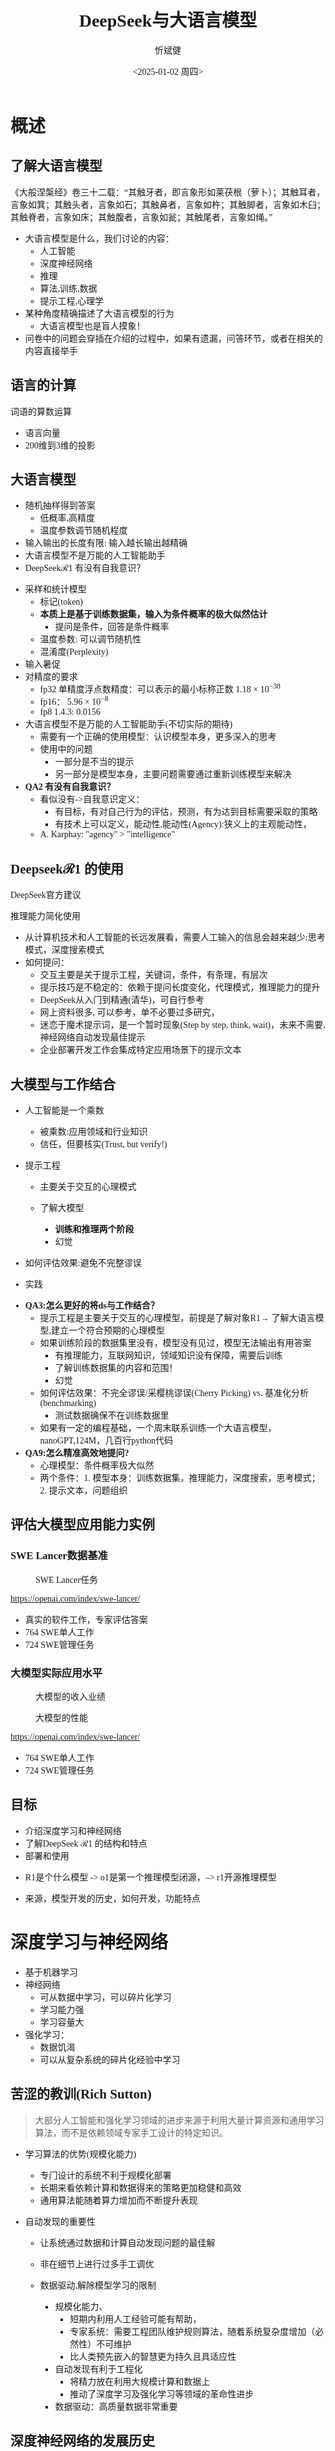 #+title: DeepSeek与大语言模型
#+AUTHOR: 忻斌健
#+CREATOR: 忻斌健
#+DATE:<2025-01-02 周四>
#+STARTUP: latexpreview
#+LATEX_COMPILER: xelatex
#+LATEX_CLASS: article
#+LATEX_CLASS_OPTIONS: [a4paper, 11pt]
#+LATEX_HEADER: \usepackage{svg}
#+LATEX_HEADER: \usepackage{tikz}
#+LATEX_HEADER: \usepackage{xeCJK}
#+LATEX_HEADER: \usetikzlibrary{positioning,shapes.symbols, calc}
# #+LATEX_HEADER: \usepackage{tikzmark}
#+LANGUAGE: zh-CN
#+OPTIONS: tex:t
#+OPTIONS: ^:{}
#+bind: org-export-publishing-directory "./exports"
#+DOWNLOAD_IMAGE_DIR:  '~/.org.d/mode/img'
#+OPTIONS: reveal_center:t reveal_progress:t reveal_history:t reveal_control:t
#+OPTIONS: reveal_mathjax:t reveal_rolling_links:t reveal_keyboard:t reveal_overview:t num:nil
#+REVEAL_MATHJAX_URL: https://cdnjs.cloudflare.com/ajax/libs/mathjax/3.2.2/es5/tex-svg-full.js
#+OPTIONS: reveal_width:1280 reveal_height:800
#+OPTIONS: toc:1
#+REVEAL_INIT_OPTIONS: transition: 'cube'
#+REVEAL_MARGIN: 0.005
#+REVEAL_MIN_SCALE: 0.01
#+REVEAL_MAX_SCALE: 2.5
#+REVEAL_THEME: sky
#+REVEAL_HLEVEL: 1
#+REVEAL_EXTRA_CSS: ./templates/drl101.css
#+REVEAL_PLUGINS: (highlight notes)
#+REVEAL_TITLE_SLIDE: ./templates/title_deepseek_training.html
#+REVEAL_TITLE_SLIDE_BACKGROUND: ./img/deepseek/ds_logo.png
#+REVEAL_TITLE_SLIDE_BACKGROUND_SIZE: 1600px
#+REVEAL_TITLE_SLIDE_BACKGROUND_OPACITY: 0.5
#+HTML_HEAD_EXTRA: <style> .figure p {text-align: center;}</style>
#+HTML_HEAD_EXTRA: <style>*{font-family: "LXGW WenKai Mono" !important}</style>
#+MACRO: color @@html:<font color="$1">$2</font>@@


* 概述
** 了解大语言模型
#+ATTR_HTML: :alt  :title 盲人摸象 :width 600px  :align center
#+attr_org: :width 300px :align left
[[https://upload.wikimedia.org/wikipedia/commons/3/3f/Blind_men_and_elephant.png]]

#+begin_notes
《大般涅槃经》卷三十二载：“其触牙者，即言象形如莱茯根（萝卜）；其触耳者，言象如箕；其触头者，言象如石；其触鼻者，言象如杵；其触脚者，言象如木臼；其触脊者，言象如床；其触腹者，言象如瓮；其触尾者，言象如绳。”
- 大语言模型是什么，我们讨论的内容：
  - 人工智能
  - 深度神经网络
  - 推理
  - 算法,训练,数据
  - 提示工程,心理学
- 某种角度精确描述了大语言模型的行为
  - 大语言模型也是盲人摸象！
- 问卷中的问题会穿插在介绍的过程中，如果有遗漏，问答环节，或者在相关的内容直接举手
#+end_notes

** 语言的计算

#+REVEAL_HTML: <div class="gridded_frame_with_columns">
     #+REVEAL_HTML: <div class="one_of_2_columns">
        #+attr_org: :width 300px :align left
        #+REVEAL_HTML: <iframe width="900" height="400" src="https://projector.tensorflow.org/" frameborder="0" allow="fullscreen;" allowfullscreen></iframe>
        #+REVEAL_HTML: <figcaption><a href="https://projector.tensorflow.org/">单词空间</a></figcatption>
     #+REVEAL_HTML: </div>
     #+REVEAL_HTML: <div class="one_of_2_columns">
        @@html:<div class="r-stack">@@
           @@html:<img class="fragment" data-fragment-index="0" src="https://jalammar.github.io/images/word2vec/king-analogy-viz.png" width="600px"/>@@
        @@html:</div>@@
        @@html:<div class="r-stack">@@
           @@html:<div class="centered"><span class="fragment" data-fragment-index="0">@@词语的算数运算@@html:</span></div>@@
        @@html:</div>@@
     #+REVEAL_HTML: </div>
#+REVEAL_HTML: </div>
#+begin_notes
- 语言向量
- 200维到3维的投影
#+end_notes

** 大语言模型
#+ATTR_HTML: :alt  :title 技术进步 :width 600px  :align center
#+attr_org: :width 300px :align left
[[./img/deepseek/autoregressive.png]]

#+ATTR_REVEAL: :frag (appear)
- 随机抽样得到答案
  - 低概率,高精度
  - 温度参数调节随机程度
- 输入输出的长度有限: 输入越长输出越精确
- 大语言模型不是万能的人工智能助手
- DeepSeek$\mathcal{R}1$ 有没有自我意识？

#+begin_notes
- 采样和统计模型
  - 标记(token)
  - *本质上是基于训练数据集，输入为条件概率的极大似然估计*
    - 提问是条件，回答是条件概率
  - 温度参数: 可以调节随机性
  - 混淆度(Perplexity)
- 输入暑促
- 对精度的要求
  - fp32 单精度浮点数精度：可以表示的最小标称正数 $1.18\times 10^{-38}$
  - fp16： $5.96\times 10^{-8}$
  - fp8 1.4.3: 0.0156
- 大语言模型不是万能的人工智能助手(不切实际的期待)
  - 需要有一个正确的使用模型：认识模型本身，更多深入的思考
  - 使用中的问题
    - 一部分是不当的提示
    - 另一部分是模型本身，主要问题需要通过重新训练模型来解决
- *QA2 有没有自我意识？*
  - 看似没有->自我意识定义：
    - 有目标，有对自己行为的评估，预测，有为达到目标需要采取的策略
    - 有技术上可以定义，能动性,能动性(Agency):狭义上的主观能动性，
  - A. Karphay: "agency" > "intelligence"
#+end_notes
** Deepseek$\mathcal{R}1$ 的使用
#+REVEAL_HTML: <div class="gridded_frame_with_columns">
     #+REVEAL_HTML: <div class="one_of_2_columns">
        @@html:<div class="r-stack">@@
           @@html:<img class="fragment" data-fragment-index="0" src="./img/deepseek/ds_no_system_prompt.png" height="400px"/>@@
        @@html:</div>@@
        @@html:<div class="r-stack">@@
           @@html:<div class="centered"><span class="fragment" data-fragment-index="0">@@DeepSeek官方建议@@html:</span></div>@@
        @@html:</div>@@
     #+REVEAL_HTML: </div>
     #+REVEAL_HTML: <div class="one_of_2_columns">
        @@html:<div class="r-stack">@@
           @@html:<img class="fragment" data-fragment-index="1" src="https://substackcdn.com/image/fetch/f_auto,q_auto:good,fl_progressive:steep/https%3A%2F%2Fsubstack-post-media.s3.amazonaws.com%2Fpublic%2Fimages%2F295078c0-2a16-4d53-8ba7-0d9cb5ce4fb5_1224x702.png" height="400px"/>@@
        @@html:</div>@@
        @@html:<div class="r-stack">@@
           @@html:<div class="centered"><span class="fragment" data-fragment-index="1">@@推理能力简化使用@@html:</span></div>@@
        @@html:</div>@@
     #+REVEAL_HTML: </div>
#+REVEAL_HTML: </div>
#+BEGIN_NOTES
- 从计算机技术和人工智能的长远发展看，需要人工输入的信息会越来越少:思考模式，深度搜索模式
- 如何提问：
  - 交互主要是关于提示工程，关键词，条件，有条理，有层次
  - 提示技巧是不稳定的：依赖于提问长度变化，代理模式，推理能力的提升
  - DeepSeek从入门到精通(清华)，可自行参考
  - 网上资料很多, 可以参考，单不必要过多研究，
  - 迷恋于魔术提示词，是一个暂时现象(Step by step, think, wait)，未来不需要,神经网络自动发现最佳提示
  - 企业部署开发工作会集成特定应用场景下的提示文本
#+END_NOTES
** 大模型与工作结合
#+ATTR_REVEAL: :frag (appear)
- 人工智能是一个乘数
  #+ATTR_REVEAL: :frag (appear)
  - 被乘数:应用领域和行业知识
  - 信任，但要核实(Trust, but verify!)
- 提示工程
  #+ATTR_REVEAL: :frag (appear)
  - 主要关于交互的心理模式
  - 了解大模型
    #+ATTR_REVEAL: :frag (appear)
    - *训练和推理两个阶段*
    - 幻觉
- 如何评估效果:避免不完整谬误
- 实践
#+BEGIN_NOTES
- *QA3:怎么更好的将ds与工作结合？*
  - 提示工程是主要关于交互的心理模型，前提是了解对象R1→ 了解大语言模型,建立一个符合预期的心理模型
  - 如果训练阶段的数据集里没有，模型没有见过，模型无法输出有用答案
    - 有推理能力，互联网知识，领域知识没有保障，需要后训练
    - 了解训练数据集的内容和范围！
    - 幻觉
  - 如何评估效果：不完全谬误/采樱桃谬误(Cherry Picking) vs. 基准化分析(benchmarking)
    - 测试数据确保不在训练数据里
  - 如果有一定的编程基础，一个周末联系训练一个大语言模型，nanoGPT,124M，几百行python代码
- *QA9:怎么精准高效地提问?*
  - 心理模型：条件概率极大似然
  - 两个条件：1. 模型本身：训练数据集，推理能力，深度搜索，思考模式；2. 提示文本，问题组织
#+END_NOTES
** 评估大模型应用能力实例
*** SWE Lancer数据基准
#+ATTR_HTML: :alt  :title  :width 1000pix  :align center
#+attr_org: :width 400px :align left
#+CAPTION: SWE Lancer任务
#+NAME: tasks
[[./img/deepseek/SWE_Lancer_Tasks.png]]
#+BEGIN_NOTES
https://openai.com/index/swe-lancer/
- 真实的软件工作，专家评估答案
- 764 SWE单人工作
- 724 SWE管理任务
#+END_NOTES
*** 大模型实际应用水平
#+REVEAL_HTML: <div class="gridded_frame_with_columns">
     #+REVEAL_HTML: <div class="one_of_2_columns">
        #+ATTR_HTML: :alt  :title tree :width 600pix  :align center
        #+attr_org: :width 400px :align left
        #+CAPTION: 大模型的收入业绩
        #+NAME: earnings
        [[./img/deepseek/SWE_Lancer_Earnings.png]]
     #+REVEAL_HTML: </div>
     #+REVEAL_HTML: <div class="one_of_2_columns">
        #+ATTR_HTML: :alt  :title tree :width 600pix  :align center
        #+attr_org: :width 400px :align left
        #+CAPTION: 大模型的性能
        #+NAME: position
        [[./img/deepseek/SWE_Lancer_Perf.png]]
     #+REVEAL_HTML: </div>
#+REVEAL_HTML: </div>

#+BEGIN_NOTES
https://openai.com/index/swe-lancer/
- 764 SWE单人工作
- 724 SWE管理任务
#+END_NOTES
** 目标
#+ATTR_REVEAL: :frag (appear) :frag_idx (0 1 2)
- 介绍深度学习和神经网络
- 了解DeepSeek $\mathcal{R}1$ 的结构和特点
- 部署和使用

#+BEGIN_NOTES
  - R1是个什么模型 -> o1是第一个推理模型闭源，--> r1开源推理模型
- 来源，模型开发的历史，如何开发，功能特点
#+END_NOTES
* 深度学习与神经网络
#+ATTR_REVEAL: :frag (appear)
- 基于机器学习
- 神经网络
  - 可从数据中学习，可以碎片化学习
  - 学习能力强
  - 学习容量大
- 强化学习：
  - 数据饥渴
  - 可以从复杂系统的碎片化经验中学习

** 苦涩的教训(Rich Sutton)
#+begin_quote
大部分人工智能和强化学习领域的进步来源于利用大量计算资源和通用学习算法，而不是依赖领域专家手工设计的特定知识。
#+end_quote
#+ATTR_REVEAL: :frag (appear)
- 学习算法的优势(规模化能力)
  #+ATTR_REVEAL: :frag (appear)
  - 专门设计的系统不利于规模化部署
  - 长期来看依赖计算和数据得来的策略更加稳健和高效
  - 通用算法能随着算力增加而不断提升表现
- 自动发现的重要性
  #+ATTR_REVEAL: :frag (appear)
  - 让系统通过数据和计算自动发现问题的最佳解
  - 非在细节上进行过多手工调优
  - 数据驱动,解除模型学习的限制
   #+begin_notes
   - 规模化能力、
     - 短期内利用人工经验可能有帮助，
     - 专家系统：需要工程团队维护规则算法，随着系统复杂度增加（必然性）不可维护
     - 比人类预先嵌入的智慧更为持久且具适应性
   - 自动发现有利于工程化
     - 将精力放在利用大规模计算和数据上
     - 推动了深度学习及强化学习等领域的革命性进步
   - 数据驱动：高质量数据非常重要
   #+end_notes

** 深度神经网络的发展历史

#+NAME: dl_history
#+ATTR_HTML: :alt  :title  :width 800px  :align center
#+attr_org: :width 400px
[[./img/deepseek/dl_histroy.png]]
# #+begin_src mermaid :file ./img/deepseek/dl_histroy.png
# block-beta
#     columns 4
#     id1(("AlexNet<br/>2014")) id2(("ResNets<br/>2015")) id3(("Transformer<br/>2017")) id4(("GPT,BERT<br/>2018"))
#     id8(("GPT4<br/>2023")) id7(("ChatGPT<br/>Chinchilla<br/>2022")) id6(("GPT3<br/>2020")) id5(("GPT2<br/>2019"))
#     id9(("Llama2<br/>2023")) id10(("o1<br/>2024")) id11(("r1<br/>2024")) id12(("s1<br/>o3 mini<br/>2024"))
#     id1-->id2
#     id2-->id3
#     id3-->id4
#     id4-->id5
#     id5-->id6
#     id6-->id7
#     id7-->id8
#     id8-->id9
#     id9-->id10
#     id10-->id11
#     id11-->id12
#
#
#     classDef fill fill:#696
#     class id11 fill
# #+end_src

** 幻觉
#+REVEAL_HTML: <div class="gridded_frame_with_columns">
     #+REVEAL_HTML: <div class="one_of_2_columns">
        #+ATTR_HTML: :alt  :title  :width 450pix  :align center
        #+attr_org: :width 400px :align left
        [[./img/deepseek/hallucination.jpg]]
     #+REVEAL_HTML: </div>
     #+REVEAL_HTML: <div class="one_of_2_columns" style="margin: 0; top: 50%; -ms-transform: translateY(-30%); transform: translateY(30%);">
        #+ATTR_REVEAL: :frag (appear)
        - 大语言模型是自回归模型采样
        - *目前技术无法消除幻觉!*
          - 可以通过训练修补漏洞
        - 优化使用需要训练模型
          - 应用域数据收集整理
          - 模型微调/强化学习训练
     #+REVEAL_HTML: </div>
#+REVEAL_HTML: </div>
#+begin_notes
- *QA8 如何分析出AI幻觉，避免被AI幻觉误导*
  - 本质上是条件概率估计，极大似然估计，所以无法避免幻觉
  - 可以通过微调打补丁
    - 知识，存储在网络特定的区域，但无法直接修改，智能通过微调
  - 专业领域知识，如果不是该领域专家，无法独立评估，避免使用结果
    - 乘数与被乘数的关系！
#+end_notes

* DeepSeek模型
#+ATTR_REVEAL: :frag (fade-in) :frag_idx (1 2 3 5)
- 开源最前沿模型(V0，2024.01.05)
  - 网络基本架构: _LLaMA_ (变形金刚模型)+ _RMSNorm+SwiGLU_, _GQA_, _RoPE_
  - 训练: _SFT,DPO,Flash Attention_,bf16+fp32, _vLLM_,BBPE, _MTP_,ZeRO
- 提取高质量数据集(V0~$\mathcal{R}1$)
  - 2T, DeepSeekMath,CoT,代码
- *增量式创新* (V1,Math~$\mathcal{R}1_{0}$)
  - 细颗粒力度混合专家架构 (*DeepseekMoE*): 2+64/4+128/1+256
  - 多头隐注意力 (*MLA*); *数据路由均衡* (端到端训练); *GRPO* (强化学习算法)
- 训练方法上的创新($\mathcal{R}1$,2025.01.22)
    @@html:<span class="r-stack">@@
    @@html:<span class="fragment fade-out"; data-fragment-index="6">@@纯强化学习训练@@html:</span>@@
    @@html:<span class="fragment fade-in"; style="color:#0000FF; font-weight:bold"; data-fragment-index="6">@@纯强化学习训练@@html:</span>@@
    @@html:</span>@@

#+begin_notes
- *QA10:Deepseek的底层架构和逻辑*
- *QA17:Deepseek模型的运行原理*
- 历史
  - 堆积技巧：工程实践经验(数据,硬件驱动,神经网络)+概率统计知识指导
  - LLM->MoE->V2->V3->Math->Zero->$\mathcal{R}1$
  - 开源程度非常高
  - 2024.01~2025.01
  - _GPT4时代还没有_
  - Mixtral 0/8 ➡GPT4➡DeepSeekMoE➡V3
  - 训练方法上的创新
    - 冷启动数据训练
    - 分阶段训练
    - 微调训练与后训练，附加强化学习训练
    - 蒸馏:基于QWen2.5/Llama3 (优于纯RL)，
    - 高复杂度的训练，分布式训练权重系数管理和迭代！
  - 如果只选一个创新：GRPO
#+end_notes

** $\mathcal{R}1$ 的推理能力
#+ATTR_REVEAL: :frag (appear)
- 来源
  - 深度神经网络高容量
  - 长链路训练数据诱导
  - 强化学习训练
- 下一步: 大语言模型的AlphaGo
  - 自我训练到达超人类智能水平
- 人工智能的二型系统
  - 复杂系统的评价

#+begin_notes
- $\mathcal{R}1$ 中的$\mathcal{R}$
- 二型系统：逻辑思考，推理能力，Kahnemann
  - 复杂工程问题的智能工具长链路思考：对思考过程和结果的评估
#+end_notes
** $\mathcal{R}1$($\mathcal{R}1_0$)模型架构
#+REVEAL_HTML: <div class="gridded_frame_with_columns">
     #+REVEAL_HTML: <div class="one_of_2_columns">
        #+ATTR_HTML: :alt  :title  :width 600pix  :align center
        #+attr_org: :width 600px :align left
        #+CAPTION: $\mathcal{R}1_0$ 网络模型
        #+NAME: model
        [[./img/deepseek/deepseek_v3.png]]
     #+REVEAL_HTML: </div>
     #+REVEAL_HTML: <div class="one_of_2_columns">
        #+ATTR_HTML: :alt  :title tree :width 600pix  :align center
        #+attr_org: :width 600px :align left
        #+CAPTION: 强化学习训练引发推理能力提升
        #+NAME: RL elicits reasoning!
        [[./img/deepseek/reasoning_increase.png]]
     #+REVEAL_HTML: </div>
#+REVEAL_HTML: </div>

** $\mathcal{R}1$ 训练流水
#+ATTR_HTML: :alt  :title tree :width 1000pix  :align center
#+attr_org: :width 800px :align left
#+NAME: position
[[./img/deepseek/the-real-deepseek-r1-schematic-v0.gif]]

#+begin_notes
- 后期训练
- 创新在数据，网络模型，训练方法：还有很多空间
#+end_notes

** 主要特点
#+ATTR_REVEAL: :frag (appear)
- 开源大模型(权重开放，方法开放，非常宽松的MIT许可)
  - 容易复制，已经被多次复现(TinyZero, Open$\mathcal{R}1$)改进(o3 mini,S1,Mistral LeChat)
  - 非视觉多模态模型→ DreamCraft3D, Janus Pro (79.2%@MMBench, 0.8@t2i)
- 较强的推理能力
  - 来自强化学习训练和推理数据训练样本
  - 大模型的推理能力可蒸馏到小模型
- 高效(较低成本)
  - 架构：训练和推理稀疏化(MoE) + 内嵌瓶颈层(MLA) + (MTP）
  - 数据并发的驱动: 匹配通信约束跨节点数据流
    - *整个集群是一个巨大一体的GPU*
  - 混合精度浮点数计算
  - 5.5 Mio是V3是一次训练的成本

#+begin_notes
  - TinyZero在R1发布后三天内就复现了R1的算法！
  - 开源社区是每个人都可以参加的派对
  - 苦涩教训原则
  - *QA6 *目前大模型的技术路线及发展趋势，对照他们的开源程序，概要介绍一下框架，同时介绍一下相关行业的应用*:
    - 稀疏化，小型化，推理能力蒸馏的小型化+应用领域结合
    - 框架:已知的千问,llama3,R1
      - Llama: 稠密架构
      - QWen 2023.09:跟随Llama3,RoPE,稠密架构,RLHF;
      - QWen1.5 2024.02: QWen1.5-MoE 2.7b(*DeepSeekMoE*) 4/60(4 activated) experts;
      - QWen2 2024.07:GQA;
      - QWen2.5 2024.12:7T~18T,SFT 1M, DPO, *GRPO*
    - 通过强化学习进一步增加推理侧计算，思考能力
    - 开源模式的进步：
      - 国内其他大模型公司: 科大讯飞，腾讯云，百度，阿里千问,华为盘古：模型和应用？
      - 24年底，六小龙大模型公司： 商汤日日新,零一万物,百川,智谱GLM,月之暗面Kimi,MiniMax海螺AI？
    - deepseek的应用：deepseek会很快被超越，闭源&开源
      - 大语言模型的应用部署，智能提高，提示工程变得简单，输入序列长度增加，粘合层
  - *QA1 Deepseek相对其他AI模型的优势和为什么可以降低对高性能芯片的依赖*:高效和低成本
    - FP8混合计算通常MPU@34.2%
    - 2.788M GPU小时，2k@H800, ~2个月; 10k@H100,<11天
    - Demis Hassabis: 过度炒作，没有科学上的进步，已知技术，基于谷歌，Meta和开源的成果）
#+end_notes
** 启示
#+ATTR_REVEAL: :frag (appear)
- 开发模式
  - 算法驱动的协同开发
  - 采用通用基础大模型
  - 先进基准模型+递增式改进+实验验证
- 提高模型性能的方法
  - 模型和驱动架构
  - 高质量数据集
  - 推理能力可以蒸馏到较小模型
- 人工智能还有很大的创新空间！
  - 幻方量化:量化基金以AI为核心的量化基金
** 幻方量化(High-Flyer)发展
#+ATTR_REVEAL: :frag (appear)
- 2020 2亿人民币超算一代
  - 参照美国“文艺复兴科技”
- 2021 10亿人民币超算二代(10000 A100)
  - 旗下100支基金产品亏损超10%
  - 总体回报率20%~50%
- 2022 建议客户回撤资金
- 2023 4月成立Deepseek,专注通用人工智能研究
- 2024 1月DeepSeekLLM,DeepSeekMoE开源
- 2024 2月国家打击量化基金扰乱股市
  - 业绩落后综合指数4%
- 2024 10月因轧空关闭中性基金产品
- 2025 1月Deepseek $\mathcal{R}1$ 开源

* 大模型应用
#+ATTR_REVEAL: :frag (appear)
- 汽车行业端到端大模型
  - 车机应用:LLM,对话，感知
  - 感知大模型:车道,行人,障碍物识别
  - 车辆控制(VLA,生成式模型):世界大模型
- 机器人行业
  - 规模化控制模型(VLA,生成式扩散模型,块变形金刚模型)
  - 机械臂操作:模仿学习
  - 双足/四足机器人行走控制:强化学习
** 大模型的应用模式
#+REVEAL_HTML: <div class="gridded_frame_with_columns">
     #+REVEAL_HTML: <div class="one_of_2_columns">
        #+ATTR_HTML: :alt  :title  :width 1200pix  :align center
        #+attr_org: :width 600px :align left
        #+NAME: model deployment
        [[./img/deepseek/llm_mentalmodel.jpg]]
     #+REVEAL_HTML: </div>
     #+REVEAL_HTML: <div class="one_of_2_columns" style="margin: 0; top: 50%; -ms-transform: translateY(-30%); transform: translateY(30%);">
        #+ATTR_REVEAL: :frag (appear)
        - 人机接口(HMI,前端)
        - 大语言模型($\mathcal{R}1$,后端)
        - 应用域数据源(问题适配,中台)
          - 文本向量化，系统提示模板
        #+ATTR_REVEAL: :frag (appear)
        #+begin_quote
        👉 *统一碎片化办公开发应用及流程*
        #+end_quote
     #+REVEAL_HTML: </div>
#+REVEAL_HTML: </div>
#+BEGIN_NOTES
- https://medium.com/towards-data-science/building-ai-products-with-a-holistic-mental-model-33f8729e3ad9
- 开发工作：
- *QA4: 如何部署，如何使用，如何能更好的帮助我们完成更好的工作*
- 应用方：提供高质量的数据，协助评估，积极反馈，
  - 应用域的文本向量化，存到数据库，然后通过大模型检索
  - 提示工程模板
- *QA5: 专业领域如何训练大模型*
  - 数据
  - 多模态接口
  - 微调模型
*QA11:如何配合其他软件使用，简化工作*
#+END_NOTES
** 大模型部署前端与中台要素
#+REVEAL_HTML: <div class="gridded_frame_with_columns">
     #+REVEAL_HTML: <div class="one_of_2_columns">
         #+ATTR_HTML: :alt  :title  :width 1000pix  :align center
         #+attr_org: :width 600px :align left
         #+NAME: model deployment
         [[./img/deepseek/llm_deployment.png]]
     #+REVEAL_HTML: </div>
     #+REVEAL_HTML: <div class="one_of_2_columns" style="margin: 0; top: 50%; -ms-transform: translateY(-30%); transform: translateY(30%);">
        #+ATTR_REVEAL: :frag (appear)
        - 数据:
          - 文本，代码向量化
        - 平台:
          - 插件，人机接口
        - 应用:
          - 业务逻辑，向量数据库检索
     #+REVEAL_HTML: </div>
#+REVEAL_HTML: </div>
#+BEGIN_NOTES
https://medium.com/towards-data-science/building-ai-products-with-a-holistic-mental-model-33f8729e3ad9
- *QA11:如何配合其他软件使用，简化工作*
- 开发工作：
  - 应用方：提供高质量的数据，协助评估，积极反馈，
    - 应用域的文本向量化，存到数据库，然后通过大模型检索
    :w
    - 应用域模板
#+END_NOTES
** [[https://huggingface.co/chat/][问答助手]]

#+REVEAL_HTML: <div class="gridded_frame_with_columns">
     #+REVEAL_HTML: <div class="one_of_2_columns">
        #+ATTR_HTML: :alt  :title  :width 500px  :align center
        #+attr_org: :width 300px :align left
        [[./img/deepseek/qa_assistant.png]]
        # #+attr_org: :width 300px :align left
        # #+REVEAL_HTML: <iframe width="500" height="800" src="https://huggingface.co/chat/" frameborder="0" allow="fullscreen;" allowfullscreen></iframe>
        # #+REVEAL_HTML: <figcaption><a href="https://huggingface.co/chat/">问答助手</a></figcatption>
     #+REVEAL_HTML: </div>
     #+REVEAL_HTML: <div class="one_of_2_columns" style="margin: 0;">
        #+ATTR_REVEAL: :frag (appear)
        - 前端:
          - IDE,命令行,插件
          - GRadio/Streamlit
        - 中台:
          - 智能代理工具/数据接口(Langchain/LlamaIndex)
        - 后端:
          - 本地服务ollama/llama.cpp(开源)
          - 购买服务&API
     #+REVEAL_HTML: </div>

#+BEGIN_NOTES
- *QA13:希望了解一些好的应用案例，如何在工作中使用*
- *QA14:如何本地化部署？本地化部署需要什么条件*
- *QA15:如何利用免费工具解决服务器经常繁忙的问题，降低deepseek的使用门槛*
#+END_NOTES

# @@html:<div class="r-stack">@@
#         @@html:<img class="fragment fade-out" data-fragment-index="0" src="img/deepseek/qa_assistant.png" width="600px" />@@
#         @@html:<img class="fragment" data-fragment-index="0" src="img/deepseek/code_assist.png" height="800px" />@@
# @@html:</div>@@
# @@html:<div class="centered"><span class="fragment fade-out"; style="color:darkgreen; font-weight:bold"; data-fragment-index="0">@@问答助手@@html:</span></div>@@
# @@html:<div class="centered"><span class="fragment"; style="color:darkgreen; font-weight:bold"; data-fragment-index="0">@@编程助手@@html:</span></div>@@

** 编程助手
#+ATTR_HTML: :alt  :title 问答助手 :width 1200px  :align center
#+attr_org: :width 300px :align left
[[./img/deepseek/code_assist.png]]
#+BEGIN_NOTES
- *QA13:希望了解一些好的应用案例，如何在工作中使用*
- *QA15:如何利用免费工具解决服务器经常繁忙的问题，降低deepseek的使用门槛*
  - VSCode Github Copilot
  - MarsCode R1/V3, doubao-1.5-pro免费
- *QA16:如何将Deepseek运用到平时的软件设计工作中*
  - 代码补全，问答助手，单元测试，代码评估，代码注释
  - Git版本提交，合并/拉取请求(MR/PR)
  - 架构设计
  - 结合智能代理
- *QA17:Deepseek在机械设计中怎么应用*
  - 特定应用领域：前端后端中台
  - 应用需要应用领域专家提出需求
#+END_NOTES


# @@html:<div class="r-stack">@@
#         @@html:<img class="fragment fade-out" data-fragment-index="0" src="img/deepseek/qa_assistant.png" width="600px" />@@
#         @@html:<img class="fragment" data-fragment-index="0" src="img/deepseek/code_assist.png" height="800px" />@@
# @@html:</div>@@
# @@html:<div class="centered"><span class="fragment fade-out"; style="color:darkgreen; font-weight:bold"; data-fragment-index="0">@@问答助手@@html:</span></div>@@
# @@html:<div class="centered"><span class="fragment"; style="color:darkgreen; font-weight:bold"; data-fragment-index="0">@@编程助手@@html:</span></div>@@
*** 机械设计制图助手概念
#+attr_org: :width 300px :align left
#+REVEAL_HTML: <iframe width="1200" height="600" src="https://magenta.tensorflow.org/assets/sketch_rnn_demo/index.html" frameborder="0" allow="fullscreen;" allowfullscreen></iframe>
#+REVEAL_HTML: <figcaption><a href="https://magenta.tensorflow.org/assets/sketch_rnn_demo/index.html">绘图助手</a></figcatption>
#+begin_notes
*QA17:Deepseek在机械设计中怎么应用*
#+end_notes

** $\mathcal{R}1$ 推理模型和制造与工业自动化:
#+begin_quote
添加图像编解码网络
#+end_quote
#+ATTR_REVEAL: :frag (appear)
- 工业自动化
  - 可用于自动化装配线:可以帮助机器人准确地执行装配任务
  - 质量检测:减少错误和不合格品
- 质量控制
  - 通过视觉系实时检测产品缺陷
  - 建立故障模型预测
  - 预测性维护(匹配时间序列数据)
- 移动机器人
  - 复杂任务调度
  - 路径规划
** 数据处理
#+ATTR_REVEAL: :frag (appear)
- OA助手
  - 办公文本生成
  - 表格数据分析和报告生成
- 编程助手
  - 专用领域编程模型
  - 架构辅助设计
  - 文档和测试自动化
  - 数据bu
** 机器人
#+begin_quote
结合$\mathcal{R}1$ 微调开源VLA基础模型
#+end_quote
#+ATTR_REVEAL: :frag (appear)
- X1
  - 敏捷步态控制
  - 复杂机械臂操作
- 焊接机器人
  - 复杂路径规划与控制
  - 零示教自适应多任务控制
- 移动机器人规划
  - 路径规划
- 解锁强化学习在基础大模型上的应用
#+ATTR_REVEAL: :frag (appear)
#+begin_quote
*物理智能的alphago时刻*
#+end_quote
#+begin_notes
- 自我训练到达超人类水平
#+end_notes
